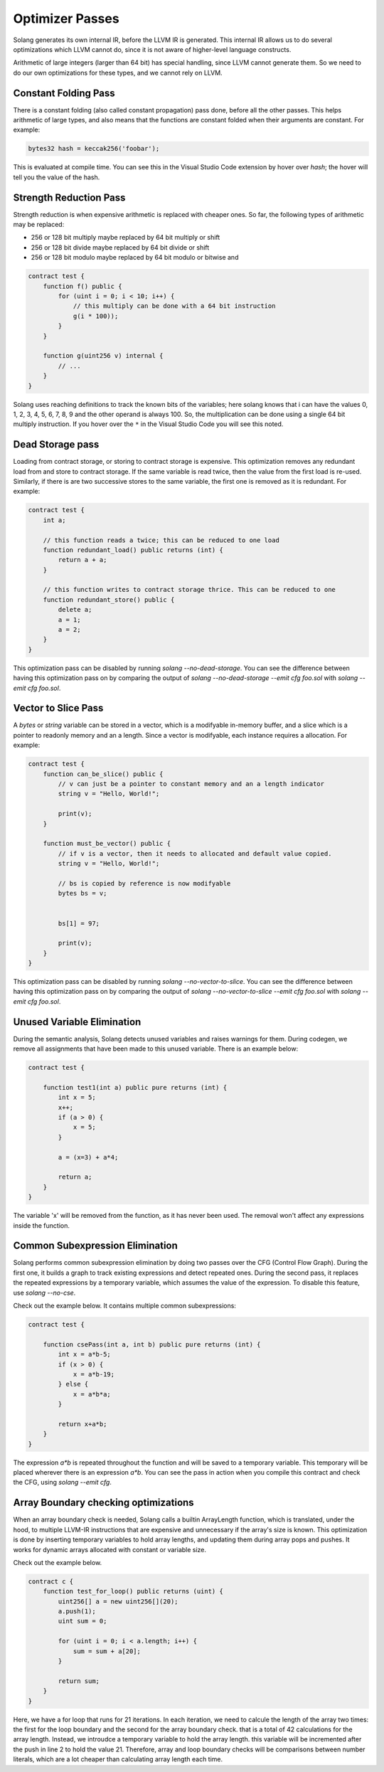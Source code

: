Optimizer Passes
================

Solang generates its own internal IR, before the LLVM IR is generated. This internal IR allows us to do
several optimizations which LLVM cannot do, since it is not aware of higher-level language constructs.

Arithmetic of large integers (larger than 64 bit) has special handling, since LLVM cannot generate them.
So we need to do our own optimizations for these types, and we cannot rely on LLVM.

.. _constant-folding:

Constant Folding Pass
---------------------

There is a constant folding (also called constant propagation) pass done, before all the other passes. This
helps arithmetic of large types, and also means that the functions are constant folded when their arguments
are constant. For example:


.. code-block:: solidity

    bytes32 hash = keccak256('foobar');

This is evaluated at compile time. You can see this in the Visual Studio Code extension by hover over `hash`;
the hover will tell you the value of the hash.

.. _strength-reduce:

Strength Reduction Pass
-----------------------

Strength reduction is when expensive arithmetic is replaced with cheaper ones. So far, the following types
of arithmetic may be replaced:

- 256 or 128 bit multiply maybe replaced by 64 bit multiply or shift
- 256 or 128 bit divide maybe replaced by 64 bit divide or shift
- 256 or 128 bit modulo maybe replaced by 64 bit modulo or bitwise and

.. code-block:: solidity

    contract test {
        function f() public {
            for (uint i = 0; i < 10; i++) {
                // this multiply can be done with a 64 bit instruction
                g(i * 100));
            }
        }

        function g(uint256 v) internal {
            // ...
        }
    }

Solang uses reaching definitions to track the known bits of the variables; here solang knows that i can have
the values 0, 1, 2, 3, 4, 5, 6, 7, 8, 9 and the other operand is always 100. So, the multiplication can be
done using a single 64 bit multiply instruction. If you hover over the ``*`` in the Visual Studio Code you
will see this noted.

.. _dead-storage:

Dead Storage pass
-----------------

Loading from contract storage, or storing to contract storage is expensive. This optimization removes any
redundant load from and store to contract storage. If the same variable is read twice, then the value from
the first load is re-used. Similarly, if there is are two successive stores to the same variable, the first
one is removed as it is redundant. For example:

.. code-block:: solidity

    contract test {
        int a;

        // this function reads a twice; this can be reduced to one load
        function redundant_load() public returns (int) {
            return a + a;
        }

        // this function writes to contract storage thrice. This can be reduced to one
        function redundant_store() public {
            delete a;
            a = 1;
            a = 2;
        }
    }

This optimization pass can be disabled by running `solang --no-dead-storage`. You can see the difference between
having this optimization pass on by comparing the output of `solang --no-dead-storage --emit cfg foo.sol` with
`solang --emit cfg foo.sol`.

.. _vector-to-slice:

Vector to Slice Pass
--------------------

A `bytes` or `string` variable can be stored in a vector, which is a modifyable in-memory buffer, and a slice
which is a pointer to readonly memory and an a length. Since a vector is modifyable, each instance requires
a allocation. For example:

.. code-block:: solidity

    contract test {
        function can_be_slice() public {
            // v can just be a pointer to constant memory and an a length indicator
            string v = "Hello, World!";

            print(v);
        }

        function must_be_vector() public {
            // if v is a vector, then it needs to allocated and default value copied.
            string v = "Hello, World!";

            // bs is copied by reference is now modifyable
            bytes bs = v;


            bs[1] = 97;

            print(v);
        }
    }

This optimization pass can be disabled by running `solang --no-vector-to-slice`. You can see the difference between
having this optimization pass on by comparing the output of `solang --no-vector-to-slice --emit cfg foo.sol` with
`solang --emit cfg foo.sol`.

.. _unused-variable-elimination:

Unused Variable Elimination
----------------------------


During the semantic analysis, Solang detects unused variables and raises warnings for them.
During codegen, we remove all assignments that have been made to this unused variable. There is an example below:

.. code-block:: solidity

    contract test {

        function test1(int a) public pure returns (int) {
            int x = 5;
            x++;
            if (a > 0) {
                x = 5;
            }

            a = (x=3) + a*4;

            return a;
        }
    }

The variable 'x' will be removed from the function, as it has never been used. The removal won't affect any
expressions inside the function.

.. _common-subexpression-elimination:

Common Subexpression Elimination
---------------------------------


Solang performs common subexpression elimination by doing two passes over the CFG (Control
Flow Graph). During the first one, it builds a graph to track existing expressions and detect repeated ones.
During the second pass, it replaces the repeated expressions by a temporary variable, which assumes the value
of the expression. To disable this feature, use `solang --no-cse`.

Check out the example below. It contains multiple common subexpressions:

.. code-block:: solidity

     contract test {

         function csePass(int a, int b) public pure returns (int) {
             int x = a*b-5;
             if (x > 0) {
                 x = a*b-19;
             } else {
                 x = a*b*a;
             }

             return x+a*b;
         }
     }

The expression `a*b` is repeated throughout the function and will be saved to a temporary variable.
This temporary will be placed wherever there is an expression `a*b`. You can see the pass in action when you compile
this contract and check the CFG, using `solang --emit cfg`.



.. _Array-Boundary-checking-optimizations

Array Boundary checking optimizations
---------------------------------

When an array boundary check is needed, Solang calls a builtin ArrayLength function, which is translated, under the hood, to multiple LLVM-IR instructions that are expensive and unnecessary if the array's size is known.
This optimization is done by inserting temporary variables to hold array lengths, and updating them during array pops and pushes. It works for dynamic arrays allocated with constant or variable size.


Check out the example below.

.. code-block:: solidity

    contract c {
        function test_for_loop() public returns (uint) {
            uint256[] a = new uint256[](20);
            a.push(1);
            uint sum = 0;

            for (uint i = 0; i < a.length; i++) {
                sum = sum + a[20];
            }

            return sum;
        }
    }


Here, we have a for loop that runs for 21 iterations. In each iteration, we need to calcule the length of the array two times: the first for the loop boundary and the second for the array boundary check.
that is a total of 42 calculations for the array length.
Instead, we introudce a temporary variable to hold the array length. this variable will be incremented after the push in line 2 to hold the value 21.
Therefore, array and loop boundary checks will be comparisons between number literals, which are a lot cheaper than calculating array length each time.
